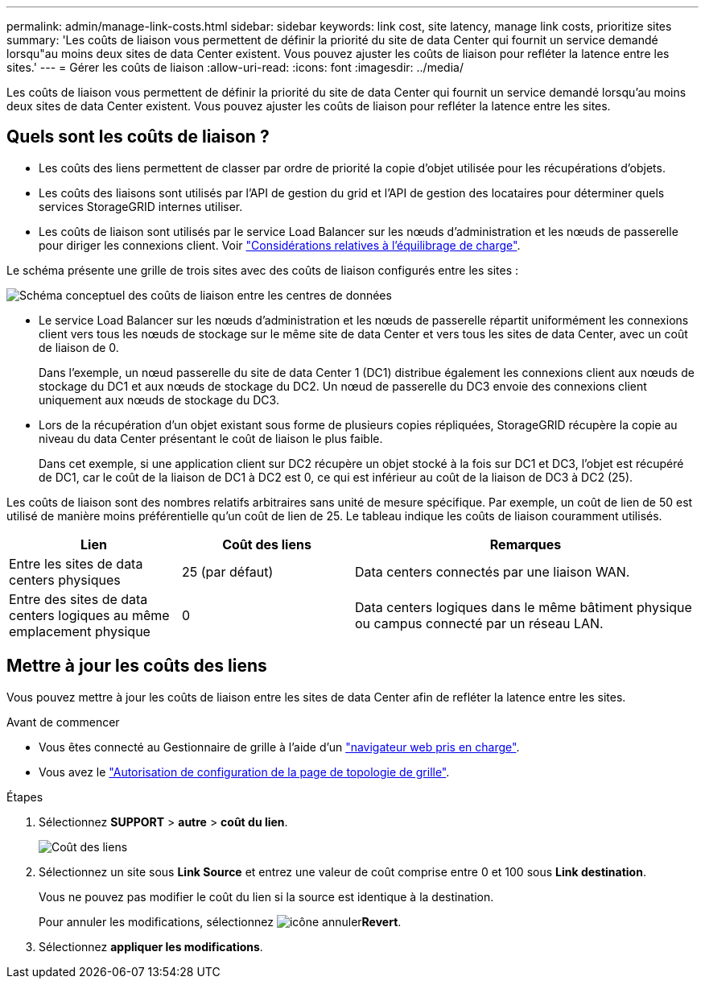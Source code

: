 ---
permalink: admin/manage-link-costs.html 
sidebar: sidebar 
keywords: link cost, site latency, manage link costs, prioritize sites 
summary: 'Les coûts de liaison vous permettent de définir la priorité du site de data Center qui fournit un service demandé lorsqu"au moins deux sites de data Center existent. Vous pouvez ajuster les coûts de liaison pour refléter la latence entre les sites.' 
---
= Gérer les coûts de liaison
:allow-uri-read: 
:icons: font
:imagesdir: ../media/


[role="lead"]
Les coûts de liaison vous permettent de définir la priorité du site de data Center qui fournit un service demandé lorsqu'au moins deux sites de data Center existent. Vous pouvez ajuster les coûts de liaison pour refléter la latence entre les sites.



== Quels sont les coûts de liaison ?

* Les coûts des liens permettent de classer par ordre de priorité la copie d'objet utilisée pour les récupérations d'objets.
* Les coûts des liaisons sont utilisés par l'API de gestion du grid et l'API de gestion des locataires pour déterminer quels services StorageGRID internes utiliser.
* Les coûts de liaison sont utilisés par le service Load Balancer sur les nœuds d'administration et les nœuds de passerelle pour diriger les connexions client. Voir link:../admin/managing-load-balancing.html["Considérations relatives à l'équilibrage de charge"].


Le schéma présente une grille de trois sites avec des coûts de liaison configurés entre les sites :

image::../media/link_costs.gif[Schéma conceptuel des coûts de liaison entre les centres de données]

* Le service Load Balancer sur les nœuds d'administration et les nœuds de passerelle répartit uniformément les connexions client vers tous les nœuds de stockage sur le même site de data Center et vers tous les sites de data Center, avec un coût de liaison de 0.
+
Dans l'exemple, un nœud passerelle du site de data Center 1 (DC1) distribue également les connexions client aux nœuds de stockage du DC1 et aux nœuds de stockage du DC2. Un nœud de passerelle du DC3 envoie des connexions client uniquement aux nœuds de stockage du DC3.

* Lors de la récupération d'un objet existant sous forme de plusieurs copies répliquées, StorageGRID récupère la copie au niveau du data Center présentant le coût de liaison le plus faible.
+
Dans cet exemple, si une application client sur DC2 récupère un objet stocké à la fois sur DC1 et DC3, l'objet est récupéré de DC1, car le coût de la liaison de DC1 à DC2 est 0, ce qui est inférieur au coût de la liaison de DC3 à DC2 (25).



Les coûts de liaison sont des nombres relatifs arbitraires sans unité de mesure spécifique. Par exemple, un coût de lien de 50 est utilisé de manière moins préférentielle qu'un coût de lien de 25. Le tableau indique les coûts de liaison couramment utilisés.

[cols="1a,1a,2a"]
|===
| Lien | Coût des liens | Remarques 


 a| 
Entre les sites de data centers physiques
 a| 
25 (par défaut)
 a| 
Data centers connectés par une liaison WAN.



 a| 
Entre des sites de data centers logiques au même emplacement physique
 a| 
0
 a| 
Data centers logiques dans le même bâtiment physique ou campus connecté par un réseau LAN.

|===


== Mettre à jour les coûts des liens

Vous pouvez mettre à jour les coûts de liaison entre les sites de data Center afin de refléter la latence entre les sites.

.Avant de commencer
* Vous êtes connecté au Gestionnaire de grille à l'aide d'un link:../admin/web-browser-requirements.html["navigateur web pris en charge"].
* Vous avez le link:admin-group-permissions.html["Autorisation de configuration de la page de topologie de grille"].


.Étapes
. Sélectionnez *SUPPORT* > *autre* > *coût du lien*.
+
image::../media/configuring_link_costs.png[Coût des liens]

. Sélectionnez un site sous *Link Source* et entrez une valeur de coût comprise entre 0 et 100 sous *Link destination*.
+
Vous ne pouvez pas modifier le coût du lien si la source est identique à la destination.

+
Pour annuler les modifications, sélectionnez image:../media/nms_revert.gif["icône annuler"]*Revert*.

. Sélectionnez *appliquer les modifications*.

